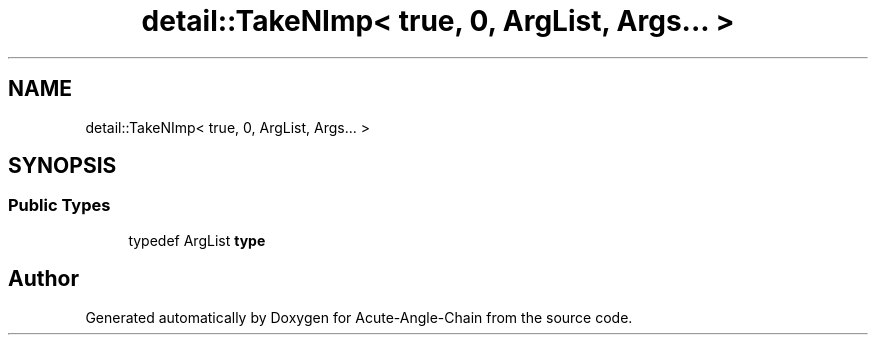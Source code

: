 .TH "detail::TakeNImp< true, 0, ArgList, Args... >" 3 "Sun Jun 3 2018" "Acute-Angle-Chain" \" -*- nroff -*-
.ad l
.nh
.SH NAME
detail::TakeNImp< true, 0, ArgList, Args... >
.SH SYNOPSIS
.br
.PP
.SS "Public Types"

.in +1c
.ti -1c
.RI "typedef ArgList \fBtype\fP"
.br
.in -1c

.SH "Author"
.PP 
Generated automatically by Doxygen for Acute-Angle-Chain from the source code\&.
